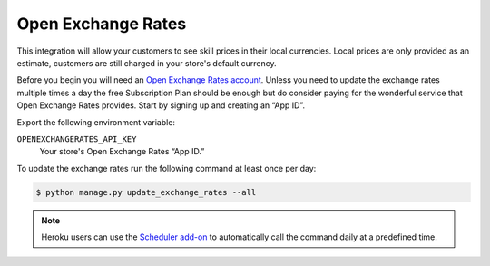 .. _openexchangerates:

Open Exchange Rates
===================

This integration will allow your customers to see skill prices in their local currencies.
Local prices are only provided as an estimate, customers are still charged in your store's default currency.

Before you begin you will need an `Open Exchange Rates account <https://openexchangerates.org/>`_.
Unless you need to update the exchange rates multiple times a day the free Subscription Plan should be enough but do consider paying for the wonderful service that Open Exchange Rates provides.
Start by signing up and creating an “App ID”.

Export the following environment variable:

``OPENEXCHANGERATES_API_KEY``
  Your store's Open Exchange Rates “App ID.”

To update the exchange rates run the following command at least once per day:

.. code-block:: bash

    $ python manage.py update_exchange_rates --all

.. note::

    Heroku users can use the `Scheduler add-on <https://elements.heroku.com/addons/scheduler>`_ to automatically call the command daily at a predefined time.
